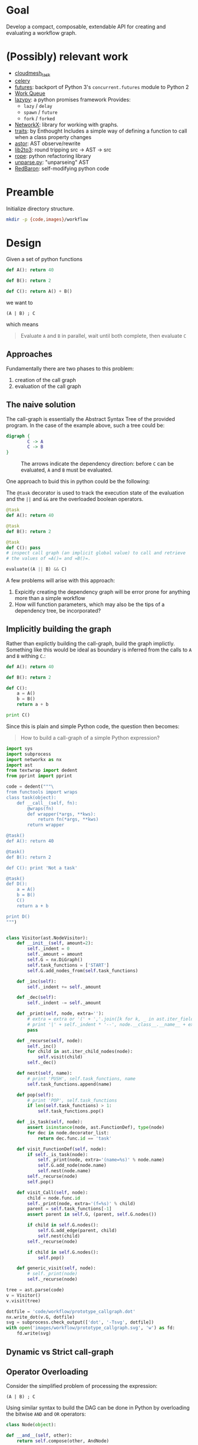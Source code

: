 


* Goal

  Develop a compact, composable, extendable API for creating and
  evaluating a workflow graph.

* (Possibly) relevant work

  - [[https://github.com/cloudmesh/task][cloudmesh_task]]
  - [[http://www.celeryproject.org/][celery]]
  - [[https://pythonhosted.org/futures/][futures]]: backport of Python 3's =concurrent.futures= module to
    Python 2
  - [[http://ccl.cse.nd.edu/software/workqueue/][Work Queue]]
  - [[https://bitbucket.org/rfc1437/lazypy/][lazypy]]: a python promises framework
    Provides:
    - =lazy= / =delay=
    - =spawn= / =future=
    - =fork= / =forked=
  - [[https://networkx.github.io/][NetworkX]]: library for working with graphs.
  - [[http://code.enthought.com/projects/traits/][traits]]: by Enthought
    Includes a simple way of defining a function to call when a class
    property changes
  - [[https://github.com/berkerpeksag/astor][astor]]: AST observe/rewrite
  - [[http://svn.python.org/projects/python/trunk/Lib/lib2to3/][lib2to3]]: round tripping src -> AST -> src
  - [[https://github.com/python-rope/rope][rope]]: python refactoring library
  - [[http://svn.python.org/view/python/trunk/Demo/parser/unparse.py?view%3Dmarkup][unparse.py]]: "unparseing" AST
  - [[https://redbaron.readthedocs.org/en/latest/][RedBaron]]: self-modifying python code


* Preamble

  Initialize directory structure.

  #+NAME: preamble
  #+BEGIN_SRC sh :exports both
  mkdir -p {code,images}/workflow
  #+END_SRC

  #+RESULTS: preamble

  #+CALL: preamble

* Design

  Given a set of python functions

  #+BEGIN_SRC python :session
    def A(): return 40

    def B(): return 2

    def C(): return A() + B()
  #+END_SRC

  #+RESULTS:

  we want to
  #+BEGIN_EXAMPLE
  (A | B) ; C
  #+END_EXAMPLE

  which means
  #+BEGIN_QUOTE
  Evaluate =A= and =B= in parallel, wait until both complete, then evaluate =C=
  #+END_QUOTE

** Approaches

   Fundamentally there are two phases to this problem:
   1. creation of the call graph
   2. evaluation of the call graph

** The naive solution

   The call-graph is essentially the Abstract Syntax Tree of the
   provided program. In the case of the example above, such a tree
   could be:

   #+BEGIN_SRC dot :file images/workflow/1.svg
     digraph {
             C -> A
             C -> B
     }
   #+END_SRC
   #+CAPTION: The arrows indicate the dependency direction: before =C= can be evaluated, =A= and =B= must be evaluated.
   #+RESULTS:
   [[file:images/workflow/1.svg]]

   One approach to buid this in python could be the following:
   #+CAPTION: The =@task= decorator is used to track the execution state of the evaluation and the =||= and =&&= are the overloaded boolean operators.
   #+BEGIN_SRC python :session
     @task
     def A(): return 40

     @task
     def B(): return 2

     @task
     def C(): pass
     # inspect call graph (an implicit global value) to call and retrieve
     # the values of =A()= and =B()=.

     evaluate((A || B) && C)
   #+END_SRC

   #+RESULTS:

   A few problems will arise with this approach:
   1. Expicitly creating the dependency graph will be error prone
      for anything more than a simple workflow
   2. How will function parameters, which may also be the tips of a
      dependency tree, be incorporated?

** Implicitly building the graph

   Rather than explictly building the call-graph, build the graph
   implictly. Something like this would be ideal as boundary is
   inferred from the calls to =A= and =B= withing =C=.:

   #+BEGIN_SRC python :session
     def A(): return 40

     def B(): return 2

     def C():
         a = A()
         b = B()
         return a + b

     print C()
   #+END_SRC

   #+RESULTS:

   Since this is plain and simple Python code, the question then
   becomes:
   #+BEGIN_QUOTE
   How to build a call-graph of a simple Python expression?
   #+END_QUOTE

   #+BEGIN_SRC python :session :results value :exports both :tangle code/workflow/prototype_callgraph.py
     import sys
     import subprocess
     import networkx as nx
     import ast
     from textwrap import dedent
     from pprint import pprint

     code = dedent("""\
     from functools import wraps
     class task(object):
         def __call__(self, fn):
             @wraps(fn)
             def wrapper(*args, **kws):
                 return fn(*args, **kws)
             return wrapper

     @task()
     def A(): return 40

     @task()
     def B(): return 2

     def C(): print 'Not a task'

     @task()
     def D():
         a = A()
         b = B()
         C()
         return a + b

     print D()
     """)


     class Visitor(ast.NodeVisitor):
         def __init__(self, amount=2):
             self._indent = 0
             self._amount = amount
             self.G = nx.DiGraph()
             self.task_functions = ['START']
             self.G.add_nodes_from(self.task_functions)
         
         def _inc(self):
             self._indent += self._amount
         
         def _dec(self):
             self._indent -= self._amount
         
         def _print(self, node, extra=''):
             # extra = extra or '(' + ','.join([k for k, _ in ast.iter_fields(node)]) + ')'
             # print '|' + self._indent * '--', node.__class__.__name__ + extra
             pass
         
         def _recurse(self, node):
             self._inc()
             for child in ast.iter_child_nodes(node):
                 self.visit(child)
             self._dec()
         
         def nest(self, name):
             # print 'PUSH', self.task_functions, name
             self.task_functions.append(name)
         
         def pop(self):
             # print 'POP', self.task_functions
             if len(self.task_functions) > 1:
                 self.task_functions.pop()
         
         def _is_task(self, node):
             assert isinstance(node, ast.FunctionDef), type(node)
             for dec in node.decorator_list:
                 return dec.func.id == 'task'
         
         def visit_FunctionDef(self, node):
             if self._is_task(node):
                 self._print(node, extra='(name=%s)' % node.name)
                 self.G.add_node(node.name)
                 self.nest(node.name)
             self._recurse(node)
             self.pop()
         
         def visit_Call(self, node):
             child = node.func.id
             self._print(node, extra='(f=%s)' % child)
             parent = self.task_functions[-1]
             assert parent in self.G, (parent, self.G.nodes())
         
             if child in self.G.nodes():
                 self.G.add_edge(parent, child)
                 self.nest(child)
             self._recurse(node)
         
             if child in self.G.nodes():
                 self.pop()
         
         def generic_visit(self, node):
             # self._print(node)
             self._recurse(node)

     tree = ast.parse(code)
     v = Visitor()
     v.visit(tree)

     dotfile = 'code/workflow/prototype_callgraph.dot'
     nx.write_dot(v.G, dotfile)
     svg = subprocess.check_output(['dot', '-Tsvg', dotfile])
     with open('images/workflow/prototype_callgraph.svg', 'w') as fd:
         fd.write(svg)

   #+END_SRC


   [[file:images/workflow/prototype_callgraph.svg]]




** Dynamic vs Strict call-graph


** Operator Overloading

   Consider the simplified problem of processing the expression:

   #+BEGIN_EXAMPLE
   (A | B) ; C
   #+END_EXAMPLE

   Using similar syntax to build the DAG can be done in Python by
   overloading the bitwise =AND= and =OR= operators:

   #+BEGIN_SRC python
     class Node(object):

     def __and__(self, other):
         return self.compose(other, AndNode)

     def __or__(self, other):
         return self.compose(other, OrNode)
   #+END_SRC
